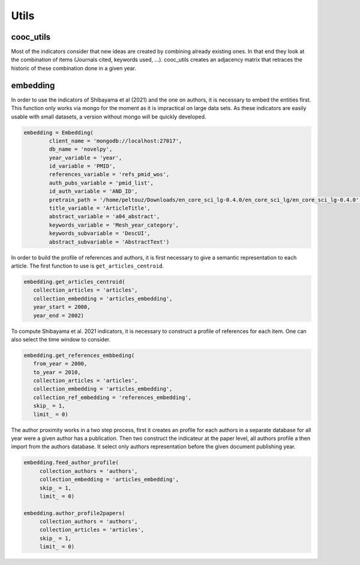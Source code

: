 .. _Utils:

Utils
=====

.. _cooc_utils:

cooc_utils
------------

Most of the indicators consider that new ideas are created by combining already existing ones. In that end they look at the combination of items (Journals cited, keywords used, ...). cooc_utils creates an adjacency matrix that retraces the historic of these combination done in a given year.


.. py:function:: create_cooc(var, sub_var, year_var, collection_name, client_name = None, db_name = None, time_window = range(1980,2021), weighted_network = False, self_loop = False)

   Create co-occurence matrix 

   :param str var: The key of interest in the dict
   :param str sub_var: The key where the name of the variable is
   :param str year_var: The key that gives the year of the paper
   :param str collection_name: Name of the collection (either Mongo or Json) where the data is
   :param str client_name: name of the mongdb client
   :param str db_name: name of the mongdb Database
   :param range time_window: Compute the cooc for the years in range
   :param str weighted_network: False if you want a combinaisons that appears multiple time in a single paper to be accounted as 1
   :param str self_loop: True if you want the diagonal in the cooc-matrix

   :return: 
   
   :raises ValueError: 
   :raises TypeError: 

.. _embedding:

embedding
------------

In order to use the indicators of Shibayama et al (2021) and the one on authors, it is necessary to embed the entities first. This function only works via mongo for the moment as it is impractical on large data sets. As these indicators are easily usable with small datasets, a version without mongo will be quickly developed.


.. py:function:: Embedding(client_name, db_name, collection_articles, collection_authors, collection_keywords, collection_embedding,  var_year, var_id, var_pmid_list, var_id_list, var_auth_id, pretrain_path, var_title, var_abstract, var_keyword, subvar_keyword)

    - Compute semantic centroid for each paper (abstract and title)
    - Create embedded references profile for each article.
    - Compute an author profile of embedded articles per year and store it for each article.

   :param str client_name: mongo client name
   :param str db_name: mongo db name
   :param str collection_articles: mongo collection name for articles
   :param str collection_authors: mongo collection name for authors
   :param str collection_keyword: mongo collection for articles keywords
   :param str collection_embedding: mongo collection for articles embedding
   :param str var_year: year variable name
   :param str var_id: identifier variable name
   :param str var_auth_id: authors identifer variable name
   :param str pretrain_path: path to the pretrain word2vec: 'your/path/to/en_core_sci_lg-0.4.0/en_core_sci_lg/en_core_sci_lg-0.4.0
   :param str var_title: title variable name
   :param str var_abstract: abstract variable name
   :param str var_keyword: keyword variable name
   :param str subvar_keyword: keyword subvariable name

   :return: 
   
   :raises ValueError: 
   :raises TypeError: 



.. code-block:: python

	embedding = Embedding(
		client_name = 'mongodb://localhost:27017',
		db_name = 'novelpy',
		year_variable = 'year',
		id_variable = 'PMID',
		references_variable = 'refs_pmid_wos',
		auth_pubs_variable = 'pmid_list',
		id_auth_variable = 'AND_ID',
		pretrain_path = '/home/peltouz/Downloads/en_core_sci_lg-0.4.0/en_core_sci_lg/en_core_sci_lg-0.4.0',
		title_variable = 'ArticleTitle',
		abstract_variable = 'a04_abstract',
		keywords_variable = 'Mesh_year_category',
		keywords_subvariable = 'DescUI',
		abstract_subvariable = 'AbstractText')

In order to build the profile of references and authors, it is first necessary to give a semantic representation to each article. The first function to use is ``get_articles_centroid``.

.. code-block:: python

   embedding.get_articles_centroid(
      collection_articles = 'articles',
      collection_embedding = 'articles_embedding',
      year_start = 2000,
      year_end = 2002)

To compute Shibayama et al. 2021 indicators, it is necessary to construct a profile of references for each item. One can also select the time window to consider.


.. code-block:: python

   embedding.get_references_embbeding(
      from_year = 2000,
      to_year = 2010,
      collection_articles = 'articles',
      collection_embedding = 'articles_embedding',
      collection_ref_embedding = 'references_embedding',
      skip_ = 1,
      limit_ = 0)

The author proximity works in a two step process, first it creates an profile for each authors in a separate database for all year were a given author has a publication. Then two construct the indicateur at the paper level, all authors profile a then import from the authors database. It select only authors representation before the given document publishing year.

.. code-block:: python

   embedding.feed_author_profile(
	collection_authors = 'authors',
        collection_embedding = 'articles_embedding',
        skip_ = 1,
        limit_ = 0)

   embedding.author_profile2papers(
	collection_authors = 'authors',
        collection_articles = 'articles',
        skip_ = 1,
        limit_ = 0)


